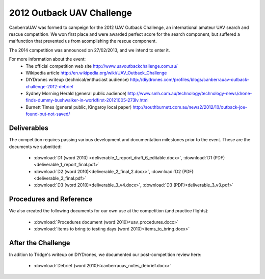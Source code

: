 2012 Outback UAV Challenge
==========================

CanberraUAV was formed to campeign for the 2012 UAV Outback Challenge, an international amateur UAV search and rescue competition. We won first place and were awarded perfect score for the search component, but suffered a malfunction that prevented us from acomplishing the rescue component.

.. image:: 2012uavchallenge2.jpg

The 2014 competition was announced on 27/02/2013, and we intend to enter it.

For more information about the event:
 * The official competition web site http://www.uavoutbackchallenge.com.au/
 * Wikipedia article http://en.wikipedia.org/wiki/UAV_Outback_Challenge
 * DIYDrones writeup (technical/enthusiast audience) http://diydrones.com/profiles/blogs/canberrauav-outback-challenge-2012-debrief
 * Sydney Morning Herald (general public audience) http://www.smh.com.au/technology/technology-news/drone-finds-dummy-bushwalker-in-worldfirst-20121005-273lv.html
 * Burnett Times (general public, Kingaroy local paper) http://southburnett.com.au/news2/2012/10/outback-joe-found-but-not-saved/ 

Deliverables
------------

The competition requires passing various development and documentation milestones prior to the event. These are the documents we submitted:

 * :download:`D1 (word 2010) <deliverable_1_report_draft_6_editable.docx>`, :download:`D1 (PDF) <deliverable_1_report_final.pdf>`
 * :download:`D2 (word 2010)<deliverable_2_final_2.docx>`, :download:`D2 (PDF)<deliverable_2_final.pdf>`
 * :download:`D3 (word 2010)<deliverable_3_v4.docx>`, :download:`D3 (PDF)<deliverable_3_v3.pdf>`

Procedures and Reference
------------------------

We also created the following documents for our own use at the competition (and practice flights):

 * :download:`Procedures document (word 2010)<uav_procedures.docx>`
 * :download:`Items to bring to testing days (word 2010)<items_to_bring.docx>`

After the Challenge
-------------------

In adition to Tridge's writeup on DIYDrones, we documented our post-competition review here: 

 * :download:`Debrief (word 2010)<canberrauav_notes_debrief.docx>`
